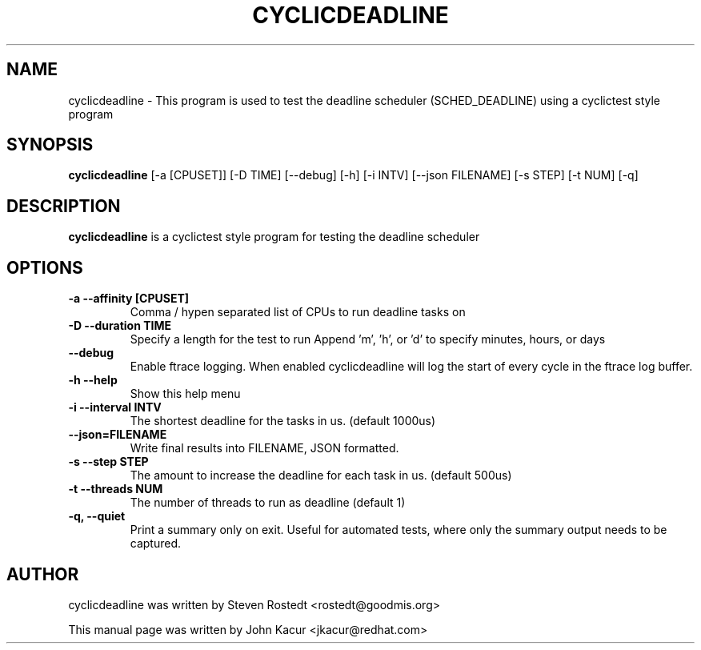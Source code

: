 .\"                                      Hey, EMACS: -*- nroff -*-
.TH CYCLICDEADLINE 8 "January 16, 2020"
.\" Please adjust this date whenever revising the manpage.
.\"
.\" Some roff macros, for reference:
.\" .nh        disable hyphenation
.\" .hy        enable hyphenation
.\" .ad l      left justify
.\" .ad b      justify to both left and right margins
.\" .nf        disable filling
.\" .fi        enable filling
.\" .br        insert line break
.\" .sp <n>    insert n+1 empty lines
.\" for manpage-specific macros, see man(7)
.SH NAME
cyclicdeadline \- This program is used to test the deadline scheduler (SCHED_DEADLINE) using a cyclictest style program
.PP
.SH SYNOPSIS
.B cyclicdeadline
.RI "[-a [CPUSET]] [-D TIME] [--debug] [-h] [-i INTV] [--json FILENAME] [-s STEP] [-t NUM] [-q]"
.PP
.SH DESCRIPTION
.B cyclicdeadline
is a cyclictest style program for testing the deadline scheduler
.PP
.SH OPTIONS
.TP
.B \-a \-\-affinity [CPUSET]
Comma / hypen separated list of CPUs to run deadline tasks on
.TP
.B \-D \-\-duration TIME
Specify a length for the test to run
Append 'm', 'h', or 'd' to specify minutes, hours, or days
.TP
.B \-\-debug
Enable ftrace logging. When enabled cyclicdeadline will log the start
of every cycle in the ftrace log buffer.
.TP
.B \-h \-\-help
Show this help menu
.TP
.B \-i \-\-interval INTV
The shortest deadline for the tasks in us. (default 1000us)
.TP
.B \-\-json=FILENAME
Write final results into FILENAME, JSON formatted.
.TP
.B \-s \-\-step STEP
The amount to increase the deadline for each task in us. (default 500us)
.TP
.B \-t \-\-threads NUM
The number of threads to run as deadline (default 1)
.TP
.B \-q, \-\-quiet
Print a summary only on exit. Useful for automated tests, where only
the summary output needs to be captured.
.br
.SH AUTHOR
cyclicdeadline was written by Steven Rostedt <rostedt@goodmis.org>
.PP
This manual page was written by John Kacur <jkacur@redhat.com>
